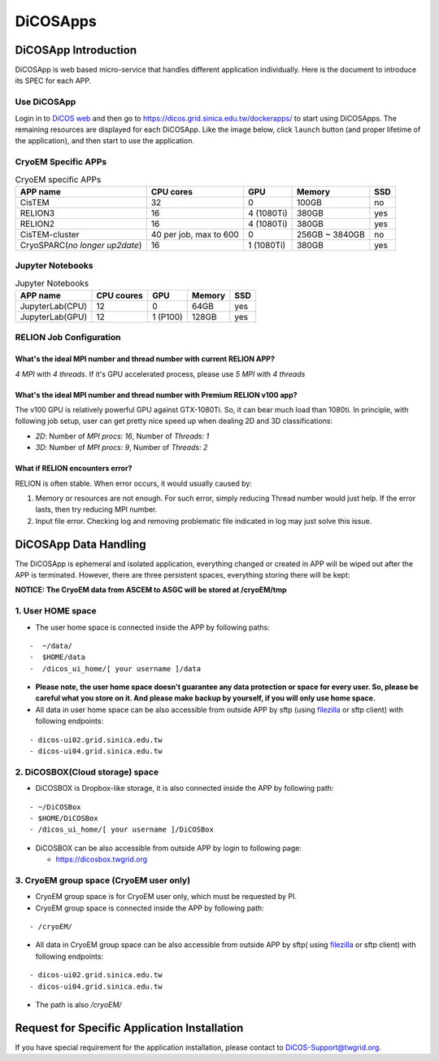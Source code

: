 ************
DiCOSApps
************

.. sectionauthor:: Mike Yang <mike.yang@twgrid.org>, Tsung-Hsun Wu <tsung-hsun.wu@twgrid.org>

======================
DiCOSApp Introduction
======================

DiCOSApp is web based micro-service that handles different application individually. Here is the document to introduce its SPEC for each APP.

----------------------
Use DiCOSApp
----------------------

Login in to `DiCOS web <https://dicos.grid.sinica.edu.tw>`_ and then go to https://dicos.grid.sinica.edu.tw/dockerapps/ to start using DiCOSApps. The remaining resources are displayed for each DiCOSApp. Like the image below, click ``launch`` button (and proper lifetime of the application), and then start to use the application.

.. image:: image/dicos_app_list.png

------------------------
CryoEM Specific APPs
------------------------

.. list-table:: CryoEM specific APPs
   :header-rows: 1

   * - APP name
     - CPU cores
     - GPU
     - Memory
     - SSD
   * - CisTEM
     - 32
     - 0
     - 100GB
     - no
   * - RELION3
     - 16
     - 4 (1080Ti)
     - 380GB
     - yes
   * - RELION2
     - 16
     - 4 (1080Ti)
     - 380GB
     - yes
   * - CisTEM-cluster
     - 40 per job, max to 600
     - 0
     - 256GB ~ 3840GB
     - no
   * - CryoSPARC(*no longer up2date*)
     - 16
     - 1 (1080Ti)
     - 380GB
     - yes

------------------------
Jupyter Notebooks
------------------------

.. list-table:: Jupyter Notebooks
   :header-rows: 1

   * - APP name
     - CPU coures
     - GPU
     - Memory
     - SSD
   * - JupyterLab(CPU)
     - 12
     - 0
     - 64GB
     - yes
   * - JupyterLab(GPU)
     - 12
     - 1 (P100)
     - 128GB
     - yes

-----------------------------
RELION Job Configuration
-----------------------------

What's the ideal MPI number and thread number with current RELION APP?
^^^^^^^^^^^^^^^^^^^^^^^^^^^^^^^^^^^^^^^^^^^^^^^^^^^^^^^^^^^^^^^^^^^^^^^^^

*4 MPI* with *4 threads*. If it's GPU accelerated process, please use *5 MPI* with *4 threads*

What's the ideal MPI number and thread number with Premium RELION v100 app?
^^^^^^^^^^^^^^^^^^^^^^^^^^^^^^^^^^^^^^^^^^^^^^^^^^^^^^^^^^^^^^^^^^^^^^^^^^^^^^

The v100 GPU is relatively powerful GPU against GTX-1080Ti. So, it can bear much load than 1080ti. In principle, with following job setup, user can get pretty nice speed up when dealing 2D and 3D classifications:

* *2D*: Number of *MPI procs: 16*, Number of *Threads: 1*
* *3D*: Number of *MPI procs: 9*, Number of *Threads: 2*

What if RELION encounters error?
^^^^^^^^^^^^^^^^^^^^^^^^^^^^^^^^^^^^^^^^^^^^^^^^^^^^^^^^^^^^^^^^^^^^^^^^^^^^^^

RELION is often stable. When error occurs, it would usually caused by:

1. Memory or resources are not enough. For such error, simply reducing Thread number would just help. If the error lasts, then try reducing MPI number.
2. Input file error. Checking log and removing problematic file indicated in log may just solve this issue.




=========================
DiCOSApp Data Handling
=========================

The DiCOSApp is ephemeral and isolated application, everything changed or created in APP will be wiped out after the APP is terminated. However, there are three persistent spaces, everything storing there will be kept:

**NOTICE: The CryoEM data from ASCEM to ASGC will be stored at /cryoEM/tmp**

--------------------------
1. User HOME space
--------------------------

- The user home space is connected inside the APP by following paths:

::

   -  ~/data/
   -  $HOME/data
   -  /dicos_ui_home/[ your username ]/data

- **Please note, the user home space doesn't guarantee any data protection or space for every user. So, please be careful what you store on it. And please make backup by yourself, if you will only use home space.**

- All data in user home space can be also accessible from outside APP by sftp (using `filezilla <https://filezilla-project.org/download.php>`_ or sftp client) with following endpoints:

::

   - dicos-ui02.grid.sinica.edu.tw
   - dicos-ui04.grid.sinica.edu.tw

------------------------------------
2. DiCOSBOX(Cloud storage) space
------------------------------------

- DiCOSBOX is Dropbox-like storage, it is also connected inside the APP by following path:
::

   - ~/DiCOSBox
   - $HOME/DiCOSBox
   - /dicos_ui_home/[ your username ]/DiCOSBox

- DiCOSBOX can be also accessible from outside APP by login to following page:

  * https://dicosbox.twgrid.org

------------------------------------------------
3. CryoEM group space (CryoEM user only)
------------------------------------------------

- CryoEM group space is for CryoEM user only, which must be requested by PI.
- CryoEM group space is connected inside the APP by following path:

::

   - /cryoEM/

- All data in CryoEM group space can be also accessible from outside APP by sftp( using `filezilla <https://filezilla-project.org/download.php>`_ or sftp client) with following endpoints:

::

   - dicos-ui02.grid.sinica.edu.tw
   - dicos-ui04.grid.sinica.edu.tw

- The path is also */cryoEM/*



====================================================
Request for Specific Application Installation
====================================================

If you have special requirement for the application installation, please contact to DiCOS-Support@twgrid.org.
